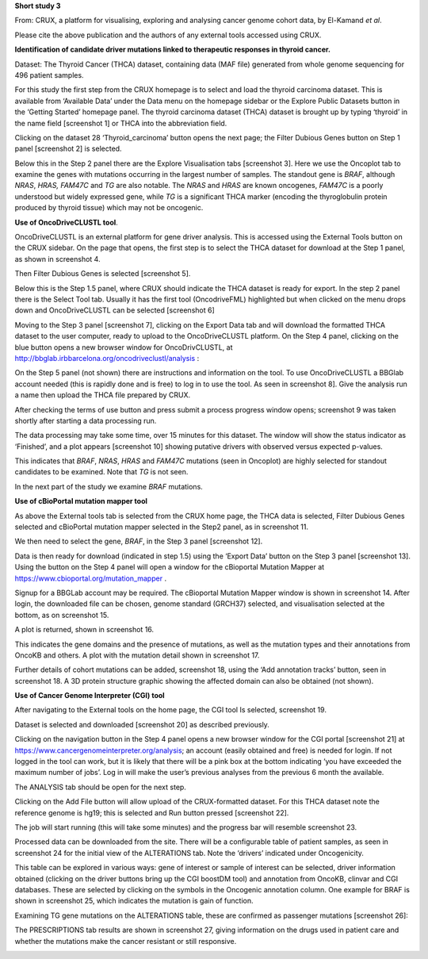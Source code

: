 **Short study 3**

From: CRUX, a platform for visualising, exploring and analysing cancer
genome cohort data, by El-Kamand *et al*.

Please cite the above publication and the authors of any external tools
accessed using CRUX.

**Identification of candidate driver mutations linked to therapeutic
responses in thyroid cancer.**

Dataset: The Thyroid Cancer (THCA) dataset, containing data (MAF file)
generated from whole genome sequencing for 496 patient samples.

For this study the first step from the CRUX homepage is to select and
load the thyroid carcinoma dataset. This is available from ‘Available
Data’ under the Data menu on the homepage sidebar or the Explore Public
Datasets button in the ‘Getting Started’ homepage panel. The thyroid
carcinoma dataset (THCA) dataset is brought up by typing ‘thyroid’ in
the name field [screenshot 1] or THCA into the abbreviation field.

.. image:: ../images/manuscript_screenshots/study3/media/image1.png
   :width: 6.22174in
   :height: 2.66957in

Clicking on the dataset 28 ‘Thyroid_carcinoma’ button opens the next
page; the Filter Dubious Genes button on Step 1 panel [screenshot 2] is
selected.

.. image:: ../images/manuscript_screenshots/study3/media/image2.png
   :width: 6.22174in
   :height: 2.21739in

Below this in the Step 2 panel there are the Explore Visualisation tabs
[screenshot 3]. Here we use the Oncoplot tab to examine the genes with
mutations occurring in the largest number of samples. The standout gene
is *BRAF*, although *NRAS*, *HRAS, FAM47C* and *TG* are also notable.
The *NRAS* and *HRAS* are known oncogenes, *FAM47C* is a poorly
understood but widely expressed gene, while *TG* is a significant THCA
marker (encoding the thyroglobulin protein produced by thyroid tissue)
which may not be oncogenic.

.. image:: ../images/manuscript_screenshots/study3/media/image3.png
   :width: 6.23044in
   :height: 4.89565in

**Use of OncoDriveCLUSTL tool**.

OncoDriveCLUSTL is an external platform for gene driver analysis. This
is accessed using the External Tools button on the CRUX sidebar. On the
page that opens, the first step is to select the THCA dataset for
download at the Step 1 panel, as shown in screenshot 4.

.. image:: ../images/manuscript_screenshots/study3/media/image4.png
   :width: 6.22174in
   :height: 2.42857in

Then Filter Dubious Genes is selected [screenshot 5].

.. image:: ../images/manuscript_screenshots/study3/media/image5.png
   :width: 6.22174in
   :height: 2.13043in

Below this is the Step 1.5 panel, where CRUX should indicate the THCA
dataset is ready for export. In the step 2 panel there is the Select
Tool tab. Usually it has the first tool (OncodriveFML) highlighted but
when clicked on the menu drops down and OncoDriveCLUSTL can be selected
[screenshot 6]

.. image:: ../images/manuscript_screenshots/study3/media/image6.png
   :width: 6.22174in
   :height: 2.7in

Moving to the Step 3 panel [screenshot 7], clicking on the Export Data
tab and will download the formatted THCA dataset to the user computer,
ready to upload to the OncoDriveCLUSTL platform. On the Step 4 panel,
clicking on the blue button opens a new browser window for
OncoDrivCLUSTL, at
http://bbglab.irbbarcelona.org/oncodriveclustl/analysis :

.. image:: ../images/manuscript_screenshots/study3/media/image7.png
   :width: 6.22174in
   :height: 1.96139in

On the Step 5 panel (not shown) there are instructions and information
on the tool. To use OncoDriveCLUSTL a BBGlab account needed (this is
rapidly done and is free) to log in to use the tool. As seen in
screenshot 8]. Give the analysis run a name then upload the THCA file
prepared by CRUX.

.. image:: ../images/manuscript_screenshots/study3/media/image8.png
   :width: 6.22174in
   :height: 3.28958in

After checking the terms of use button and press submit a process
progress window opens; screenshot 9 was taken shortly after starting a
data processing run.

.. image:: ../images/manuscript_screenshots/study3/media/image9.png
   :width: 6.20435in
   :height: 3.18919in

The data processing may take some time, over 15 minutes for this
dataset. The window will show the status indicator as ‘Finished’, and a
plot appears [screenshot 10] showing putative drivers with observed
versus expected p-values.

.. image:: ../images/manuscript_screenshots/study3/media/image10.png
   :width: 4.22008in
   :height: 3.75676in

This indicates that *BRAF*, *NRAS*, *HRAS* and *FAM47C* mutations (seen
in Oncoplot) are highly selected for standout candidates to be examined.
Note that *TG* is not seen.

In the next part of the study we examine *BRAF* mutations.

**Use of cBioPortal mutation mapper tool**

As above the External tools tab is selected from the CRUX home page, the
THCA data is selected, Filter Dubious Genes selected and cBioPortal
mutation mapper selected in the Step2 panel, as in screenshot 11.

.. image:: ../images/manuscript_screenshots/study3/media/image11.png
   :width: 6.20435in
   :height: 3.13044in

We then need to select the gene, *BRAF*, in the Step 3 panel [screenshot
12].

.. image:: ../images/manuscript_screenshots/study3/media/image12.png
   :width: 6.20435in
   :height: 1.98696in

Data is then ready for download (indicated in step 1.5) using the
‘Export Data’ button on the Step 3 panel [screenshot 13]. Using the
button on the Step 4 panel will open a window for the cBioportal
Mutation Mapper at https://www.cbioportal.org/mutation_mapper .

.. image:: ../images/manuscript_screenshots/study3/media/image13.png
   :width: 6.20435in
   :height: 2.53031in

Signup for a BBGLab account may be required. The cBioportal Mutation
Mapper window is shown in screenshot 14. After login, the downloaded
file can be chosen, genome standard (GRCH37) selected, and visualisation
selected at the bottom, as on screenshot 15.

.. image:: ../images/manuscript_screenshots/study3/media/image14.png
   :width: 6.20435in
   :height: 3.18261in

.. image:: ../images/manuscript_screenshots/study3/media/image15.png
   :width: 6.13913in
   :height: 1.38261in

A plot is returned, shown in screenshot 16.

.. image:: ../images/manuscript_screenshots/study3/media/image16.png
   :width: 6.20435in
   :height: 3.18261in

This indicates the gene domains and the presence of mutations, as well
as the mutation types and their annotations from OncoKB and others. A
plot with the mutation detail shown in screenshot 17.

.. image:: ../images/manuscript_screenshots/study3/media/image17.png
   :width: 6.20435in
   :height: 3.18261in

Further details of cohort mutations can be added, screenshot 18, using
the ‘Add annotation tracks’ button, seen in screenshot 18. A 3D protein
structure graphic showing the affected domain can also be obtained (not
shown).

.. image:: ../images/manuscript_screenshots/study3/media/image18.png
   :width: 6.20435in
   :height: 2.7in

**Use of Cancer Genome Interpreter (CGI) tool**

After navigating to the External tools on the home page, the CGI tool Is
selected, screenshot 19.

.. image:: ../images/manuscript_screenshots/study3/media/image19.png
   :width: 6.20435in
   :height: 2.7in

Dataset is selected and downloaded [screenshot 20] as described
previously.

.. image:: ../images/manuscript_screenshots/study3/media/image20.png
   :width: 6.04247in
   :height: 2.74903in

Clicking on the navigation button in the Step 4 panel opens a new
browser window for the CGI portal [screenshot 21] at
https://www.cancergenomeinterpreter.org/analysis; an account (easily
obtained and free) is needed for login. If not logged in the tool can
work, but it is likely that there will be a pink box at the bottom
indicating ‘you have exceeded the maximum number of jobs’. Log in will
make the user’s previous analyses from the previous 6 month the
available.

The ANALYSIS tab should be open for the next step.

.. image:: ../images/manuscript_screenshots/study3/media/image21.png
   :width: 6.20435in
   :height: 1.76956in

Clicking on the Add File button will allow upload of the CRUX-formatted
dataset. For this THCA dataset note the reference genome is hg19; this
is selected and Run button pressed [screenshot 22].

.. image:: ../images/manuscript_screenshots/study3/media/image22.png
   :width: 4.62609in
   :height: 3.69565in

The job will start running (this will take some minutes) and the
progress bar will resemble screenshot 23.

.. image:: ../images/manuscript_screenshots/study3/media/image23.png
   :width: 6.20435in
   :height: 1.74903in

Processed data can be downloaded from the site. There will be a
configurable table of patient samples, as seen in screenshot 24 for the
initial view of the ALTERATIONS tab. Note the ‘drivers’ indicated under
Oncogenicity.

.. image:: ../images/manuscript_screenshots/study3/media/image24.png
   :width: 6.20435in
   :height: 3.3087in

This table can be explored in various ways: gene of interest or sample
of interest can be selected, driver information obtained (clicking on
the driver buttons bring up the CGI boostDM tool) and annotation from
OncoKB, clinvar and CGI databases. These are selected by clicking on the
symbols in the Oncogenic annotation column. One example for BRAF is
shown in screenshot 25, which indicates the mutation is gain of
function.

.. image:: ../images/manuscript_screenshots/study3/media/image25.png
   :width: 6.20435in
   :height: 2.57529in

Examining TG gene mutations on the ALTERATIONS table, these are
confirmed as passenger mutations [screenshot 26]:

.. image:: ../images/manuscript_screenshots/study3/media/image26.png
   :width: 6.20435in
   :height: 1.95367in

The PRESCRIPTIONS tab results are shown in screenshot 27, giving
information on the drugs used in patient care and whether the mutations
make the cancer resistant or still responsive.

.. image:: ../images/manuscript_screenshots/study3/media/image27.png
   :width: 6.20435in
   :height: 2.91892in
